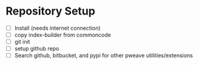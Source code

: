* Repository Setup
  - [ ] Install (needs internet connection)
  - [ ] copy index-builder from commoncode
  - [ ] git init
  - [ ] setup github repo
  - [ ] Search github, bitbucket, and pypi for other pweave utilities/extensions
* 
